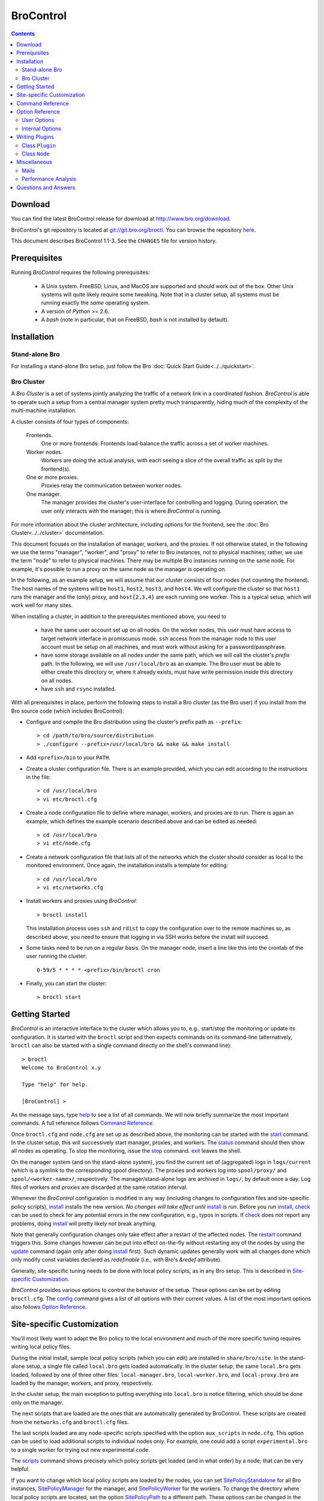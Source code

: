 .. Autogenerated. Do not edit.

..	-*- mode: rst-mode -*-
..
.. Note: This file includes further autogenerated ones.
..
.. Version number is filled in automatically.
.. |version| replace:: 1.1-3

==========
BroControl
==========

.. rst-class:: opening

    This document summarizes installation and use of *BroControl*,
    Bro's interactive shell for operating Bro installations. *BroControl*
    has two modes of operation: a *stand-alone* mode for
    managing a traditional, single-system Bro setup; and a *cluster*
    mode for maintaining a multi-system setup of coordinated Bro
    instances load-balancing the work across a set of independent
    machines. Below, we describe the installation process separately
    for the two modes. Once installed, the operation is pretty similar
    for both types; just keep in mind that if this document refers to
    "nodes" and you're in a stand-alone setup, there is only a
    single one and no worker/proxies.

.. contents::

Download
--------

You can find the latest BroControl release for download at
http://www.bro.org/download.

BroControl's git repository is located at
`git://git.bro.org/broctl <git://git.bro.org/broctl>`_. You
can browse the repository `here <http://git.bro.org/broctl>`_.

This document describes BroControl |version|. See the ``CHANGES``
file for version history.

Prerequisites
-------------

Running *BroControl* requires the following prerequisites:

  - A Unix system. FreeBSD, Linux, and MacOS are supported and
    should work out of the box. Other Unix systems will quite likely
    require some tweaking. Note that in a cluster setup, all systems
    must be running exactly the *same* operating system.

  - A version of *Python* >= 2.6.

  - A *bash* (note in particular, that on FreeBSD, *bash* is not
    installed by default).

Installation
------------

Stand-alone Bro
~~~~~~~~~~~~~~~

For installing a stand-alone Bro setup, just follow the
Bro :doc:`Quick Start Guide<../../quickstart>`.

Bro Cluster
~~~~~~~~~~~

A *Bro Cluster* is a set of systems jointly analyzing the traffic of
a network link in a coordinated fashion. *BroControl* is able to
operate such a setup from a central manager system pretty much
transparently, hiding much of the complexity of the multi-machine
installation.

A cluster consists of four types of components:

  Frontends.
     One or more frontends: Frontends load-balance the traffic
     across a set of worker machines.

  Worker nodes.
       Workers are doing the actual analysis, with each seeing a
       slice of the overall traffic as split by the frontend(s).

  One or more proxies.
       Proxies relay the communication between worker nodes.

  One manager.
       The manager provides the cluster's user-interface for
       controlling and logging. During operation, the user only
       interacts with the manager; this is where *BroControl* is
       running.

For more information about the cluster architecture, including options
for the frontend, see the :doc:`Bro Cluster<../../cluster>` documentation.

This document focuses on the installation of manager,
workers, and the proxies. If not otherwise
stated, in the following we use the terms "manager", "worker", and
"proxy" to refer to Bro instances, not to physical machines; rather,
we use the term "node" to refer to physical machines. There may be
multiple Bro instances running on the same node. For example, it's
possible to run a proxy on the same node as the manager is operating
on.

In the following, as an example setup, we will assume that our
cluster consists of four nodes (not counting the frontend). The host
names of the systems will be ``host1``, ``host2``, ``host3``, and
``host4``. We will configure the cluster so that ``host1`` runs the
manager and the (only) proxy, and ``host{2,3,4}`` are each running
one worker. This is a typical setup, which will work well for many
sites.

When installing a cluster, in addition to the prerequisites
mentioned above, you need to

  - have the same user account set up on all nodes. On the worker
    nodes, this user must have access to target network interface in
    promiscuous mode. ``ssh`` access from the manager node to this
    user account must be setup on all machines, and must work
    without asking for a password/passphrase.

  - have some storage available on all nodes under the same path,
    which we will call the cluster's *prefix* path. In the
    following, we will use ``/usr/local/bro`` as an example. The Bro
    user must be able to either create this directory or, where it
    already exists, must have write permission inside this directory
    on all nodes.

  - have ``ssh`` and ``rsync`` installed.


With all prerequisites in place, perform the following steps to
install a Bro cluster (as the Bro user) if you install from the Bro source
code (which includes BroControl):

- Configure and compile the Bro distribution using the cluster's
  prefix path as ``--prefix``::

  > cd /path/to/bro/source/distribution
  > ./configure --prefix=/usr/local/bro && make && make install

- Add ``<prefix>/bin`` to your ``PATH``.

- Create a cluster configuration file. There is an example provided,
  which you can edit according to the instructions in the file::

  > cd /usr/local/bro
  > vi etc/broctl.cfg

- Create a node configuration file to define where manager, workers,
  and proxies are to run. There is again an example, which defines
  the example scenario described above and can be edited as needed::

  > cd /usr/local/bro
  > vi etc/node.cfg

- Create a network configuration file that lists all of the networks
  which the cluster should consider as local to the monitored
  environment. Once again, the installation installs a template for
  editing::

    > cd /usr/local/bro
    > vi etc/networks.cfg

- Install workers and proxies using *BroControl*::

    > broctl install

  This installation process uses ``ssh`` and ``rdist`` to copy the
  configuration over to the remote machines so, as described above,
  you need to ensure that logging in via SSH works before the install will
  succeed.

- Some tasks need to be run on a regular basis. On the manager node,
  insert a line like this into the crontab of the user running the
  cluster::

      0-59/5 * * * * <prefix>/bin/broctl cron

- Finally, you can start the cluster::

  > broctl start

Getting Started
---------------

*BroControl* is an interactive interface to the cluster which allows
you to, e.g., start/stop the monitoring or update its configuration.
It is started with the ``broctl`` script and then expects commands
on its command-line (alternatively, ``broctl`` can also be started
with a single command directly on the shell's command line)::

  > broctl
  Welcome to BroControl x.y

  Type "help" for help.

  [BroControl] >

As the message says, type help_ to see a list of
all commands. We will now briefly summarize the most important
commands. A full reference follows `Command Reference`_.

Once ``broctl.cfg`` and ``node.cfg`` are set up as described above,
the monitoring can be started with the start_ command. In the cluster
setup, this will successively start manager, proxies, and workers. The
status_ command should then show all nodes as operating. To stop the
monitoring, issue the stop_ command. exit_ leaves the shell.

On the manager system (and on the stand-alone system), you find the
current set of (aggregated) logs in ``logs/current`` (which is a
symlink to the corresponding spool directory). The proxies and workers
log into ``spool/proxy/`` and ``spool/<worker-name>/``, respectively.
The manager/stand-alone logs are archived in ``logs/``, by default
once a day. Log files of workers and proxies are discarded at the
same rotation interval.

Whenever the *BroControl* configuration is modified in any way
(including changes to configuration files and site-specific policy
scripts), install_ installs the new version. *No changes will take
effect until* install_ *is run*. Before you run install_, check_ can be
used to check for any potential errors in the new configuration, e.g.,
typos in scripts. If check_ does not report any problems, doing
install_ will pretty likely not break anything.

Note that generally configuration changes only take effect after a
restart of the affected nodes. The restart_ command triggers this.
Some changes however can be put into effect on-the-fly without
restarting any of the nodes by using the update_ command (again only
after doing install_ first). Such dynamic updates generally work with
all changes done which only modify const variables declared as
*redefinable* (i.e., with Bro's *&redef* attribute).

Generally, site-specific tuning needs to be done with local policy
scripts, as in any Bro setup. This is described in
`Site-specific Customization`_.

*BroControl* provides various options to control the behavior of
the setup. These options can be set by editing ``broctl.cfg``.
The config_ command gives a list of all options
with their current values. A list of the most important options also
follows `Option Reference`_.

Site-specific Customization
---------------------------

You'll most likely want to adapt the Bro policy to the local
environment and much of the more specific tuning requires writing
local policy files.

During the initial install, sample local policy scripts (which you can edit)
are installed in ``share/bro/site``. In the stand-alone setup, a single
file called ``local.bro`` gets loaded automatically.  In the cluster
setup, the same ``local.bro`` gets loaded, followed by one of three
other files: ``local-manager.bro``, ``local-worker.bro``, and
``local-proxy.bro`` are loaded by the manager, workers, and proxy,
respectively.

In the cluster setup, the main exception to putting everything into
``local.bro`` is notice filtering, which should be done only on the
manager.

The next scripts that are loaded are the ones that are automatically
generated by BroControl.  These scripts are created from the
``networks.cfg`` and ``broctl.cfg`` files.

The last scripts loaded are any node-specific scripts specified with the
option ``aux_scripts`` in ``node.cfg``.  This option can be used to
load additional scripts to individual nodes only.  For example, one could
add a script ``experimental.bro`` to a single worker for trying out new
experimental code.

The scripts_ command shows precisely which policy scripts get loaded (and
in what order) by a node; that can be very helpful.

If you want to change which local policy scripts are loaded by the nodes,
you can set SitePolicyStandalone_ for all Bro instances,
SitePolicyManager_ for the manager, and SitePolicyWorker_ for the
workers.  To change the directory where local policy scripts are
located, set the option SitePolicyPath_ to a different path.  These
options can be changed in the ``broctl.cfg`` file.

Command Reference
-----------------

The following summary lists all commands supported by *BroControl*.
All commands may be either entered interactively or specified on the
shell's command line. If not specified otherwise, commands taking
*[<nodes>]* as arguments apply their action either to the given set of
nodes, or to all nodes if none is given.

[?1034h.. Automatically generated. Do not edit.


.. _attachgdb:

*attachgdb* *[<nodes>]*
    Primarily for debugging, the command attaches a *gdb* to the main Bro
    process on the given nodes.


.. _capstats:

*capstats* *[<nodes>] [<interval>]*
    Determines the current load on the network interfaces monitored by
    each of the given worker nodes. The load is measured over the
    specified interval (in seconds), or by default over 10 seconds. This
    command uses the `capstats tool
    <http://www.bro.org/files/capstats-release/README.html>`_,
    which is installed along with ``broctl``.
    
    (Note: When using a CFlow and the CFlow command line utility is
    installed as well, the ``capstats`` command can also query the device
    for port statistics. *TODO*: document how to set this up.)


.. _check:

*check* *[<nodes>]*
    Verifies a modified configuration in terms of syntactical correctness
    (most importantly correct syntax in policy scripts). This command
    should be executed for each configuration change *before*
    install_ is used to put the change into place. Note
    that ``check`` is the only command which operates correctly without a
    former install_ command; ``check`` uses the policy
    files as found in SitePolicyPath_ to make
    sure they compile correctly. If they do, install_
    will then copy them over to an internal place from where the nodes
    will read them at the next start_. This approach
    ensures that new errors in a policy script will not affect currently
    running nodes, even when one or more of them needs to be restarted.


.. _cleanup:

*cleanup* *[--all] [<nodes>]*
    Clears the nodes' spool directories (if they are not running
    currently). This implies that their persistent state is flushed. Nodes
    that were crashed are reset into *stopped* state. If ``--all`` is
    specified, this command also removes the content of the node's
    TmpDir_, in particular deleteing any data
    potentially saved there for reference from previous crashes.
    Generally, if you want to reset the installation back into a clean
    state, you can first stop_ all nodes, then execute
    ``cleanup --all``, and finally start_ all nodes
    again.


.. _config:

*config*
    Prints all configuration options with their current values.


.. _cron:

*cron* *[enable|disable|?] | [--no-watch]*
    This command has two modes of operation. Without arguments (or just
    ``--no-watch``), it performs a set of maintenance tasks, including
    the logging of various statistical information, expiring old log
    files, checking for dead hosts, and restarting nodes which terminated
    unexpectedly. The latter can be suppressed with the ``--no-watch``
    option if no auto-restart is desired. This mode is intended to be
    executed regularly via *cron*, as described in the installation
    instructions. While not intended for interactive use, no harm will be
    caused by executing the command manually: all the maintenance tasks
    will then just be performed one more time.
    
    The second mode is for interactive usage and determines if the regular
    tasks are indeed performed when ``broctl cron`` is executed. In other
    words, even with ``broctl cron`` in your crontab, you can still
    temporarily disable its execution by running ``cron disable``, and
    then later reenable with ``cron enable``. This can be helpful while
    working, e.g., on the BroControl configuration and ``cron`` would
    interfere with that. ``cron ?`` can be used to query the current state.


.. _df:

*df* *[<nodes>]*
    Reports the amount of disk space available on the nodes. Shows only
    paths relevant to the broctl installation.


.. _diag:

*diag* *[<nodes>]*
    If a node has terminated unexpectedly, this command prints a (somewhat
    cryptic) summary of its final state including excerpts of any
    stdout/stderr output, resource usage, and also a stack backtrace if a
    core dump is found. The same information is sent out via mail when a
    node is found to have crashed (the "crash report"). While the
    information is mainly intended for debugging, it can also help to find
    misconfigurations (which are usually, but not always, caught by the
    check_ command).


.. _exec:

*exec* *<command line>*
    Executes the given Unix shell command line on all nodes configured to
    run at least one Bro instance. This is handy to quickly perform an
    action across all systems.


.. _exit:

*exit*
    Terminates the shell.


.. _help:

*help*
    Prints a brief summary of all commands understood by the shell.


.. _install:

*install*
    Reinstalls the given nodes, including all configuration files and
    local policy scripts.  This command must be executed after *all*
    changes to any part of the broctl configuration, otherwise the
    modifications will not take effect. Usually all nodes should be
    reinstalled at the same time, as any inconsistencies between them will
    lead to strange effects. Before executing ``install``, it is recommended
    to verify the configuration with check_.


.. _netstats:

*netstats* *[<nodes>]*
    Queries each of the nodes for their current counts of captured and
    dropped packets.


.. _nodes:

*nodes*
    Prints a list of all configured nodes.


.. _peerstatus:

*peerstatus* *[<nodes>]*
    Primarily for debugging, ``peerstatus`` reports statistics about the
    network connections cluster nodes are using to communicate with other
    nodes.


.. _print:

*print* *<id> [<nodes>]*
    Reports the *current* live value of the given Bro script ID on all of
    the specified nodes (which obviously must be running). This can for
    example be useful to (1) check that policy scripts are working as
    expected, or (2) confirm that configuration changes have in fact been
    applied.  Note that IDs defined inside a Bro namespace must be
    prefixed with ``<namespace>::`` (e.g., ``print SSH::did*ssh*version`` to
    print the corresponding table from ``ssh.bro``.)


.. _process:

*process* *<trace> [options] [-- <scripts>]*
    Runs Bro offline on a given trace file using the same configuration as
    when running live. It does, however, use the potentially
    not-yet-installed policy files in SitePolicyPath_ and disables log
    rotation. Additional Bro command line flags and scripts can
    be given (each argument after a ``--`` argument is interpreted as
    a script).
    
    Upon completion, the command prints a path where the log files can be
    found. Subsequent runs of this command may delete these logs.
    
    In cluster mode, Bro is run with *both* manager and worker scripts
    loaded into a single instance. While that doesn't fully reproduce the
    live setup, it is often sufficient for debugging analysis scripts.


.. _quit:

*quit*
    Terminates the shell.


.. _restart:

*restart* *[--clean] [<nodes>]*
    Restarts the given nodes, or all nodes if none are specified. The
    effect is the same as first executing stop_ followed
    by a start_, giving the same nodes in both cases.
    This command is most useful to activate any changes made to Bro policy
    scripts (after running install_ first). Note that a
    subset of policy changes can also be installed on the fly via the
    update_, without requiring a restart.
    
    If ``--clean`` is given, the installation is reset into a clean state
    before restarting. More precisely, a ``restart --clean`` turns into
    the command sequence stop_, cleanup_ --all, check_, install_, and
    start_.


.. _scripts:

*scripts* *[-c] [<nodes>]*
    Primarily for debugging Bro configurations, the ``scripts``
    command lists all the Bro scripts loaded by each of the nodes in the
    order they will be parsed by the node at startup.
    If ``-c`` is given, the command operates as check_ does: it reads
    the policy files from their *original* location, not the copies
    installed by install_. The latter option is useful to check a
    not yet installed configuration.


.. _start:

*start* *[<nodes>]*
    Starts the given nodes, or all nodes if none are specified. Nodes
    already running are left untouched.


.. _status:

*status* *[<nodes>]*
    Prints the current status of the given nodes.


.. _stop:

*stop* *[<nodes>]*
    Stops the given nodes, or all nodes if none are specified. Nodes not
    running are left untouched.


.. _top:

*top* *[<nodes>]*
    For each of the nodes, prints the status of the two Bro
    processes (parent process and child process) in a *top*-like
    format, including CPU usage and memory consumption. If
    executed interactively, the display is updated frequently
    until key ``q`` is pressed. If invoked non-interactively, the
    status is printed only once.


.. _update:

*update* *[<nodes>]*
    After a change to Bro policy scripts, this command updates the Bro
    processes on the given nodes *while they are running* (i.e., without
    requiring a restart_). However, such dynamic
    updates work only for a *subset* of Bro's full configuration. The
    following changes can be applied on the fly:  The value of all
    const variables defined with the ``&redef`` attribute can be changed.
    More extensive script changes are not possible during runtime and
    always require a restart; if you change more than just the values of
    ``&redef``-able consts and still issue ``update``, the results are
    undefined and can lead to crashes. Also note that before running
    ``update``, you still need to do an install_ (preferably after
    check_), as otherwise ``update`` will not see the changes and it will
    resend the old configuration.


Option Reference
----------------

This section summarizes the options that can be set in ``broctl.cfg``
for customizing the behavior of *BroControl*. Usually, one only needs
to change the "user options", which are listed first. The "internal
options" are, as the name suggests, primarily used internally and set
automatically. They are documented here only for reference.

.. Automatically generated. Do not edit.

User Options
~~~~~~~~~~~~
.. _BroArgs:

*BroArgs* (string, default _empty_)
    Additional arguments to pass to Bro on the command-line.

.. _CFlowAddress:

*CFlowAddress* (string, default _empty_)
    If a cFlow load-balancer is used, the address of the device (format: <ip>:<port>).

.. _CFlowPassword:

*CFlowPassword* (string, default _empty_)
    If a cFlow load-balancer is used, the password for accessing its configuration interface.

.. _CFlowUser:

*CFlowUser* (string, default _empty_)
    If a cFlow load-balancer is used, the user name for accessing its configuration interface.

.. _CommTimeout:

*CommTimeout* (int, default 10)
    The number of seconds to wait before assuming Broccoli communication events have timed out.

.. _CompressCmd:

*CompressCmd* (string, default "gzip -9")
    If archived logs will be compressed, the command to use for that. The specified command must compress its standard input to standard output.

.. _CompressExtension:

*CompressExtension* (string, default "gz")
    If archived logs will be compressed, the file extension to use on compressed log files. When specifying a file extension, don't include the period character (e.g., specify 'gz' instead of '.gz').

.. _CompressLogs:

*CompressLogs* (bool, default 1)
    True to compress archived log files.

.. _CronCmd:

*CronCmd* (string, default _empty_)
    A custom command to run everytime the cron command has finished.

.. _Debug:

*Debug* (bool, default 0)
    Enable extensive debugging output in spool/debug.log.

.. _HaveNFS:

*HaveNFS* (bool, default 0)
    True if shared files are mounted across all nodes via NFS (see FAQ).

.. _IPv6Comm:

*IPv6Comm* (bool, default 1)
    Enable IPv6 communication between cluster nodes (and also between them and BroControl)

.. _LogDir:

*LogDir* (string, default "$\{BroBase}/logs")
    Directory for archived log files.

.. _LogExpireInterval:

*LogExpireInterval* (int, default 0)
    Number of days log files are kept (zero means disabled).

.. _LogRotationInterval:

*LogRotationInterval* (int, default 3600)
    The frequency of log rotation in seconds for the manager/standalone node.

.. _MailAlarmsTo:

*MailAlarmsTo* (string, default "$\{MailTo}")
    Destination address for alarm summary mails. Default is to use the same address as MailTo.

.. _MailFrom:

*MailFrom* (string, default "Big Brother <bro@localhost>")
    Originator address for broctl-generated mails.

.. _MailReplyTo:

*MailReplyTo* (string, default _empty_)
    Reply-to address for broctl-generated mails.

.. _MailSubjectPrefix:

*MailSubjectPrefix* (string, default "[Bro]")
    General Subject prefix for mails.

.. _MailTo:

*MailTo* (string, default "<user>")
    Destination address for non-alarm mails.

.. _MakeArchiveName:

*MakeArchiveName* (string, default "$\{BroBase}/share/broctl/scripts/make-archive-name")
    Script to generate filenames for archived log files.

.. _MemLimit:

*MemLimit* (string, default "unlimited")
    Maximum amount of memory for Bro processes to use (in KB, or the string 'unlimited').

.. _MinDiskSpace:

*MinDiskSpace* (int, default 5)
    Percentage of minimum disk space available before warning is mailed.

.. _PFRINGClusterID:

*PFRINGClusterID* (int, default @PF_RING_CLUSTER_ID@)
    If PF_RING flow-based load balancing is desired, this is where the PF_RING cluster id is defined. The default value is configuration-dependent and determined automatically by CMake at configure-time based upon whether PF_RING's enhanced libpcap is available.  Bro must be linked with PF_RING's libpcap wrapper for this option to work.

.. _Prefixes:

*Prefixes* (string, default "local")
    Additional script prefixes for Bro, separated by colons. Use this instead of @prefix.

.. _SaveTraces:

*SaveTraces* (bool, default 0)
    True to let backends capture short-term traces via '-w'. These are not archived but might be helpful for debugging.

.. _SendMail:

*SendMail* (string, default "@SENDMAIL@")
    Location of the sendmail binary.  Make this string blank to prevent email from being sent. The default value is configuration-dependent and determined automatically by CMake at configure-time.

.. _SitePluginPath:

*SitePluginPath* (string, default _empty_)
    Directories to search for custom plugins, separated by colons.

.. _SitePolicyManager:

*SitePolicyManager* (string, default "local-manager.bro")
    Space-separated list of local policy files for manager.

.. _SitePolicyPath:

*SitePolicyPath* (string, default "$\{PolicyDir}/site")
    Directories to search for local policy files, separated by colons.

.. _SitePolicyStandalone:

*SitePolicyStandalone* (string, default "local.bro")
    Space-separated list of local policy files for all Bro instances.

.. _SitePolicyWorker:

*SitePolicyWorker* (string, default "local-worker.bro")
    Space-separated list of local policy files for workers.

.. _StopTimeout:

*StopTimeout* (int, default 60)
    The number of seconds to wait before sending a SIGKILL to a node which was previously issued the 'stop' command but did not terminate gracefully.

.. _TimeFmt:

*TimeFmt* (string, default "%d %b %H:%M:%S")
    Format string to print date/time specifications (see 'man strftime').

.. _TimeMachineHost:

*TimeMachineHost* (string, default _empty_)
    If the manager should connect to a Time Machine, the address of the host it is running on.

.. _TimeMachinePort:

*TimeMachinePort* (string, default "47757/tcp")
    If the manager should connect to a Time Machine, the port it is running on (in Bro syntax, e.g., 47757/tcp).

.. _ZoneID:

*ZoneID* (string, default _empty_)
    If the host running BroControl is managing a cluster comprised of nodes with non-global IPv6 addresses, this option indicates what RFC 4007 zone_id to append to node addresses when communicating with them.


Internal Options
~~~~~~~~~~~~~~~~

.. _BinDir:

*BinDir* (string, default "$\{BroBase}/bin")
    Directory for executable files.

.. _BroBase:

*BroBase* (string, default _empty_)
    Base path of broctl installation on all nodes.

.. _CapstatsPath:

*CapstatsPath* (string, default "$\{bindir}/capstats")
    Path to capstats binary; empty if not available.

.. _CfgDir:

*CfgDir* (string, default "$\{BroBase}/etc")
    Directory for configuration files.

.. _DebugLog:

*DebugLog* (string, default "$\{SpoolDir}/debug.log")
    Log file for debugging information.

.. _HelperDir:

*HelperDir* (string, default "$\{BroBase}/share/broctl/scripts/helpers")
    Directory for broctl helper scripts.

.. _LibDir:

*LibDir* (string, default "$\{BroBase}/lib")
    Directory for library files.

.. _LibDirInternal:

*LibDirInternal* (string, default "$\{BroBase}/lib/broctl")
    Directory for broctl-specific library files.

.. _LocalNetsCfg:

*LocalNetsCfg* (string, default "$\{CfgDir}/networks.cfg")
    File defining the local networks.

.. _LockFile:

*LockFile* (string, default "$\{SpoolDir}/lock")
    Lock file preventing concurrent shell operations.

.. _NodeCfg:

*NodeCfg* (string, default "$\{CfgDir}/node.cfg")
    Node configuration file.

.. _OS:

*OS* (string, default _empty_)
    Name of operating system as reported by uname.

.. _PluginDir:

*PluginDir* (string, default "$\{LibDirInternal}/plugins")
    Directory where standard plugins are located.

.. _PolicyDir:

*PolicyDir* (string, default "$\{BroBase}/share/bro")
    Directory for standard policy files.

.. _PolicyDirSiteInstall:

*PolicyDirSiteInstall* (string, default "$\{SpoolDir}/installed-scripts-do-not-touch/site")
    Directory where the shell copies local policy scripts when installing.

.. _PolicyDirSiteInstallAuto:

*PolicyDirSiteInstallAuto* (string, default "$\{SpoolDir}/installed-scripts-do-not-touch/auto")
    Directory where the shell copies auto-generated local policy scripts when installing.

.. _PostProcDir:

*PostProcDir* (string, default "$\{BroBase}/share/broctl/scripts/postprocessors")
    Directory for log postprocessors.

.. _ScriptsDir:

*ScriptsDir* (string, default "$\{BroBase}/share/broctl/scripts")
    Directory for executable scripts shipping as part of broctl.

.. _SpoolDir:

*SpoolDir* (string, default "$\{BroBase}/spool")
    Directory for run-time data.

.. _StandAlone:

*StandAlone* (bool, default 0)
    True if running in stand-alone mode (see elsewhere).

.. _StateFile:

*StateFile* (string, default "$\{SpoolDir}/broctl.dat")
    File storing the current broctl state.

.. _StaticDir:

*StaticDir* (string, default "$\{BroBase}/share/broctl")
    Directory for static, arch-independent files.

.. _StatsDir:

*StatsDir* (string, default "$\{LogDir}/stats")
    Directory where statistics are kept.

.. _StatsLog:

*StatsLog* (string, default "$\{SpoolDir}/stats.log")
    Log file for statistics.

.. _Time:

*Time* (string, default _empty_)
    Path to time binary.

.. _TmpDir:

*TmpDir* (string, default "$\{SpoolDir}/tmp")
    Directory for temporary data.

.. _TmpExecDir:

*TmpExecDir* (string, default "$\{SpoolDir}/tmp")
    Directory where binaries are copied before execution.

.. _TraceSummary:

*TraceSummary* (string, default "$\{bindir}/trace-summary")
    Path to trace-summary script (empty if not available). Make this string blank to disable the connection summary emails.

.. _Version:

*Version* (string, default _empty_)
    Version of the broctl.


Writing Plugins
---------------

BroControl provides a plugin interface to extend its functionality. A
plugin is written in Python and can do any, or all, of the following:

    * Perform actions before or after any of the standard BroControl
      commands is executed. When running before the actual command, it
      can filter which nodes to operate or stop the execution
      altogether. When running after the command, it gets access to
      the commands success on a per-node basis (where applicable).

    * Add custom commands to BroControl.

    * Add custom options to BroControl defined in ``broctl.cfg``.

    * Add custom keys to nodes defined in ``node.cfg``.

A plugin is written by deriving a new class from BroControl class
`Plugin`_. The Python script with the new plugin is then copied into a
plugin directory searched by BroControl at startup. By default,
BroControl searches ``<prefix>/lib/broctl/plugins``; further may be
configured by setting the PluginDir_ option. Note that any plugin
script must end in ``*.py`` to be found. BroControl comes with some
example plugins that can be used as a starting point; see
the ``<prefix>/lib/broctl/plugins`` directory.

In the following, we document the API that is available to plugins. A
plugin must be derived from the `Plugin`_ class, and can use its
methods as well as those of the `Node`_ class.

.. _Plugin:

Class ``Plugin``
~~~~~~~~~~~~~~~~~~~~~~~~~~~~~~~~~~~~~~~~~~~~~~~~~~~~~~~~~~~~~~~~~~

class **Plugin**
     The class ``Plugin`` is the base class for all BroControl plugins.
     
     The class has a number of methods for plugins to override, and every
     plugin must at least override ``name()`` and ``pluginVersion()``.
     
     For each BroControl command ``foo``, there are two methods,
     ``cmd_foo_pre`` and ``cmd_foo_post``, that are called just before the
     command is executed and just after it has finished, respectively. The
     arguments these methods receive correspond to their command-line
     parameters, and are further documented below.
     
     The ``cmd_<XXX>_pre`` methods have the ability to prevent the command's
     execution, either completely or partially for those commands that take
     nodes as parameters. In the latter case, the method receives a list of
     nodes that the command is to be run on, and it can filter that list and
     returns modified version of nodes to actually use. The standard case would
     be returning simply the unmodified ``nodes`` parameter. To completely
     block the command's execution, return an empty list. To just not execute
     the command for a subset, remove the affected ones.  For commands that do
     not receive nodes as arguments, the return value is interpreted as boolean
     indicating whether command execution should proceed (True) or not (False).
     
     The ``cmd_<XXX>_post`` methods likewise receive the commands arguments as
     their parameter, as documented below. For commands taking nodes, the list
     corresponds to those nodes for which the command was actually executed
     (i.e., after any ``cmd_<XXX>_pre`` filtering). Each node is given as a
     tuple ``(node, bool)`` with *node* being the actual `Node`_, and the boolean
     indicating whether the command was successful for it.
     
     Note that if a plugin prevents a command from executing either completely or
     partially, it should report its reason via the ``message*()`` or
     ``error()`` methods.
     
     If multiple plugins hook into the same command, all their
     ``cmd_<XXX>_{pre,post}`` are executed in undefined order. The command is
     executed on the intersection of all ``cmd_<XXX>_pre`` results.
     
     Finally, note that the ``restart`` command doesn't have its own method as
     it's just a combination of other commands and thus their callbacks are
     run.

     .. _Plugin.debug:

     **debug** (self, msg)

         Logs a debug message in BroControl's debug log if enabled.

     .. _Plugin.error:

     **error** (self, msg)

         Reports an error to the user.

     .. _Plugin.execute:

     **execute** (self, node, cmd)

         Executes a command on the host for the given *node* of type
         `Node`_. Returns a tuple ``(success, output)`` in which ``success`` is
         True if the command ran successfully and ``output`` is the combined
         stdout/stderr output.

     .. _Plugin.executeParallel:

     **executeParallel** (self, cmds)

         Executes a set of commands in parallel on multiple hosts. ``cmds``
         is a list of tuples ``(node, cmd)``, in which the *node* is a `Node`_
         instance and *cmd* is a string with the command to execute for it. The
         method returns a list of tuples ``(node, success, output)``, in which
         ``success`` is True if the command ran successfully and ``output`` is
         the combined stdout/stderr output for the corresponding ``node``.

     .. _Plugin.getGlobalOption:

     **getGlobalOption** (self, name)

         Returns the value of the global BroControl option or state
         attribute *name*. If the user has not set the options, its default
         value is returned. See the output of ``broctl config`` for a complete
         list.

     .. _Plugin.getOption:

     **getOption** (self, name)

         Returns the value of one of the plugin's options, *name*. The
         returned value will always be a string.
         
         An option has a default value (see *options()*), which can be
         overridden by a user in ``broctl.cfg``. An option's value cannot be
         changed by the plugin.

     .. _Plugin.getState:

     **getState** (self, name)

         Returns the current value of one of the plugin's state variables,
         *name*. The returned value will always be a string. If it has not yet
         been set, an empty string will be returned.
         
         Different from options, state variables can be set by the plugin and
         are persistent across restarts. They are not visible to the user.
         
         Note that a plugin cannot query any global BroControl state variables.

     .. _Plugin.hosts:

     **hosts** (self, nodes)

         Returns a list of all hosts running at least one node from the list
         of Nodes_ objects in *nodes*, or configured in if *nodes* is empty.

     .. _Plugin.message:

     **message** (self, msg)

         Reports a message to the user.

     .. _Plugin.nodes:

     **nodes** (self)

         Returns a list of all configured `Node`_ objects.

     .. _Plugin.parseNodes:

     **parseNodes** (self, names)

         Returns `Node`_ objects for a string of space-separated node names.
         If a name does not correspond to a known node, an error message is
         printed and the node is skipped from the returned list. If no names
         are known, an empty list is returned.

     .. _Plugin.setState:

     **setState** (self, name, value)

         Sets one of the plugin's state variables, *name*, to *value*.
         *value* must be a string. The change is permanent and will be recorded
         to disk.
         
         Note that a plugin cannot change any global BroControl state
         variables.

     .. _Plugin.broProcessDied:

     **broProcessDied** (self, node)

         Called when BroControl finds the Bro process for Node_ *node*
         to have terminated unexpectedly. This method will be called just
         before BroControl prepares the node's "crash report" and before it
         cleans up the node's spool directory.
         
         This method can be overridden by derived classes. The default
         implementation does nothing.

     .. _Plugin.cmd_attachgdb_post:

     **cmd_attachgdb_post** (self, nodes)

         Called just after the ``attachgdb`` command has finished. Arguments
         are as with the ``pre`` method.
         
         This method can be overridden by derived classes. The default
         implementation does nothing.

     .. _Plugin.cmd_attachgdb_pre:

     **cmd_attachgdb_pre** (self, nodes)

         Called just before the ``attachgdb`` command is run. It receives the
         list of nodes, and returns the list of nodes that should proceed with
         the command.
         
         This method can be overridden by derived classes. The default
         implementation does nothing.

     .. _Plugin.cmd_capstats_post:

     **cmd_capstats_post** (self, nodes, interval)

         Called just after the ``capstats`` command has finished. Arguments
         are as with the ``pre`` method.
         
         This method can be overridden by derived classes. The default
         implementation does nothing.

     .. _Plugin.cmd_capstats_pre:

     **cmd_capstats_pre** (self, nodes, interval)

         Called just before the ``capstats`` command is run. It receives the
         list of nodes, and returns the list of nodes that should proceed with
         the command. *integer* is an integer with the measurement interval in
         seconds.
         
         This method can be overridden by derived classes. The default
         implementation does nothing.

     .. _Plugin.cmd_check_post:

     **cmd_check_post** (self, results)

         Called just after the ``check`` command has finished. It receives
         the list of 2-tuples ``(node, bool)`` indicating the nodes the command
         was executed for, along with their success status.
         
         This method can be overridden by derived classes. The default
         implementation does nothing.

     .. _Plugin.cmd_check_pre:

     **cmd_check_pre** (self, nodes)

         Called just before the ``check`` command is run. It receives the
         list of nodes, and returns the list of nodes that should proceed with
         the command.
         
         This method can be overridden by derived classes. The default
         implementation does nothing.

     .. _Plugin.cmd_cleanup_post:

     **cmd_cleanup_post** (self, nodes, all)

         Called just after the ``cleanup`` command has finished. Arguments
         are as with the ``pre`` method.
         
         This method can be overridden by derived classes. The default
         implementation does nothing.

     .. _Plugin.cmd_cleanup_pre:

     **cmd_cleanup_pre** (self, nodes, all)

         Called just before the ``cleanup`` command is run. It receives the
         list of nodes, and returns the list of nodes that should proceed with
         the command. *all* is boolean indicating whether the ``--all``
         argument has been given.
         
         This method can be overridden by derived classes. The default
         implementation does nothing.

     .. _Plugin.cmd_config_post:

     **cmd_config_post** (self)

         Called just after the ``config`` command has finished.
         
         This method can be overridden by derived classes. The default
         implementation does nothing.

     .. _Plugin.cmd_config_pre:

     **cmd_config_pre** (self)

         Called just before the ``config`` command is run.
         
         This method can be overridden by derived classes. The default
         implementation does nothing.

     .. _Plugin.cmd_cron_post:

     **cmd_cron_post** (self, arg, watch)

         Called just after the ``cron`` command has finished. Arguments are 
         as with the ``pre`` method.
         
         This method can be overridden by derived classes. The default
         implementation does nothing.

     .. _Plugin.cmd_cron_pre:

     **cmd_cron_pre** (self, arg, watch)

         Called just before the ``cron`` command is run. *arg* is None if
         the cron is executed without arguments. Otherwise, it is one of the
         strings: ``enable``, ``disable``, ``?``. *watch* is a boolean
         indicating whether ``cron`` should restart abnormally terminated Bro
         processes; it's only valid if arg is empty.
         
         This method can be overridden by derived classes. The default
         implementation does nothing.

     .. _Plugin.cmd_custom:

     **cmd_custom** (self, cmd, args)

         Called when command defined by the ``commands`` method is executed.
         ``cmd`` is the command (with the plugin's prefix), and ``args`` is a
         single *string* with all arguments.
         
         If the arguments are actually node names, ``parseNodes`` can
         be used to get the `Node`_ objects.
         
         This method can be overridden by derived classes. The default
         implementation does nothing.

     .. _Plugin.cmd_df_post:

     **cmd_df_post** (self, nodes)

         Called just after the ``df`` command has finished. Arguments are as
         with the ``pre`` method.
         
         This method can be overridden by derived classes. The default
         implementation does nothing.

     .. _Plugin.cmd_df_pre:

     **cmd_df_pre** (self, nodes)

         Called just before the ``df`` command is run. It receives the
         list of nodes, and returns the list of nodes that should proceed with
         the command.
         
         This method can be overridden by derived classes. The default
         implementation does nothing.

     .. _Plugin.cmd_diag_post:

     **cmd_diag_post** (self, nodes)

         Called just after the ``diag`` command has finished. Arguments are
         as with the ``pre`` method.
         
         This method can be overridden by derived classes. The default
         implementation does nothing.

     .. _Plugin.cmd_diag_pre:

     **cmd_diag_pre** (self, nodes)

         Called just before the ``diag`` command is run. It receives the
         list of nodes, and returns the list of nodes that should proceed with
         the command.
         
         This method can be overridden by derived classes. The default
         implementation does nothing.

     .. _Plugin.cmd_exec_post:

     **cmd_exec_post** (self, cmdline)

         Called just after the ``exec`` command has finished. Arguments are
         as with the ``pre`` method.
         
         This method can be overridden by derived classes. The default
         implementation does nothing.

     .. _Plugin.cmd_exec_pre:

     **cmd_exec_pre** (self, cmdline)

         Called just before the ``exec`` command is run. *cmdline* is a
         string with the command line to execute.
         
         This method can be overridden by derived classes. The default
         implementation does nothing.

     .. _Plugin.cmd_install_post:

     **cmd_install_post** (self)

         Called just after the ``install`` command has finished.
         
         This method can be overridden by derived classes. The default
         implementation does nothing.

     .. _Plugin.cmd_install_pre:

     **cmd_install_pre** (self)

         Called just before the ``install`` command is run.
         
         This method can be overridden by derived classes. The default
         implementation does nothing.

     .. _Plugin.cmd_netstats_post:

     **cmd_netstats_post** (self, nodes)

         Called just after the ``netstats`` command has finished. Arguments
         are as with the ``pre`` method.
         
         This method can be overridden by derived classes. The default
         implementation does nothing.

     .. _Plugin.cmd_netstats_pre:

     **cmd_netstats_pre** (self, nodes)

         Called just before the ``netstats`` command is run. It receives the
         list of nodes, and returns the list of nodes that should proceed with
         the command.
         
         This method can be overridden by derived classes. The default
         implementation does nothing.

     .. _Plugin.cmd_nodes_post:

     **cmd_nodes_post** (self)

         Called just after the ``nodes`` command has finished.
         
         This method can be overridden by derived classes. The default
         implementation does nothing.

     .. _Plugin.cmd_nodes_pre:

     **cmd_nodes_pre** (self)

         Called just before the ``nodes`` command is run.
         
         This method can be overridden by derived classes. The default
         implementation does nothing.

     .. _Plugin.cmd_peerstatus_post:

     **cmd_peerstatus_post** (self, nodes)

         Called just after the ``peerstatus`` command has finished. 
         Arguments are as with the ``pre`` method.
         
         This method can be overridden by derived classes. The default
         implementation does nothing.

     .. _Plugin.cmd_peerstatus_pre:

     **cmd_peerstatus_pre** (self, nodes)

         Called just before the ``peerstatus`` command is run. It receives the
         list of nodes, and returns the list of nodes that should proceed with
         the command.
         
         This method can be overridden by derived classes. The default
         implementation does nothing.

     .. _Plugin.cmd_print_post:

     **cmd_print_post** (self, nodes, id)

         Called just after the ``print`` command has finished. Arguments are
         as with the ``pre`` method.
         
         This method can be overridden by derived classes. The default
         implementation does nothing.

     .. _Plugin.cmd_print_pre:

     **cmd_print_pre** (self, nodes, id)

         Called just before the ``print`` command is run. It receives the
         list of nodes, and returns the list of nodes that should proceed with
         the command. *id* is a string with the name of the ID to be printed.
         
         This method can be overridden by derived classes. The default
         implementation does nothing.

     .. _Plugin.cmd_process_post:

     **cmd_process_post** (self, trace, options, scripts, success)

         Called just after the ``process`` command has finished. Arguments
         are as with the ``pre`` method, plus an additional boolean *success*
         indicating whether Bro terminated normally.
         
         This method can be overridden by derived classes. The default
         implementation does nothing.

     .. _Plugin.cmd_process_pre:

     **cmd_process_pre** (self, trace, options, scripts)

         Called just before the ``process`` command is run. It receives the
         *trace* to read from as a string, a list of additional Bro *options*,
         and a list of additional Bro scripts.
         
         This method can be overridden by derived classes. The default
         implementation does nothing.

     .. _Plugin.cmd_restart_post:

     **cmd_restart_post** (self, results)

         Called just after the ``restart`` command has finished. It receives
         the list of 2-tuples ``(node, bool)`` indicating the nodes the command
         was executed for, along with their success status. The remaining
         arguments are as with the ``pre`` method.
         
         This method can be overridden by derived classes. The default
         implementation does nothing.

     .. _Plugin.cmd_restart_pre:

     **cmd_restart_pre** (self, nodes, clean)

         Called just before the ``restart`` command is run. It receives the
         list of nodes, and returns the list of nodes that should proceed with
         the command. *clean* is boolean indicating whether the ``--clean``
         argument has been given.
         
         This method can be overridden by derived classes. The default
         implementation does nothing.

     .. _Plugin.cmd_scripts_post:

     **cmd_scripts_post** (self, nodes, full_path, check)

         Called just after the ``scripts`` command has finished. Arguments
         are as with the ``pre`` method.
         
         This method can be overridden by derived classes. The default
         implementation does nothing.

     .. _Plugin.cmd_scripts_pre:

     **cmd_scripts_pre** (self, nodes, full_path, check)

         Called just before the ``scripts`` command is run. It receives the
         list of nodes, and returns the list of nodes that should proceed with
         the command. ``full_path`` and ``check`` are boolean indicating
         whether the ``-p`` and ``-c`` options were given, respectively.
         
         This method can be overridden by derived classes. The default
         implementation does nothing.

     .. _Plugin.cmd_start_post:

     **cmd_start_post** (self, results)

         Called just after the ``start`` command has finished. It receives
         the list of 2-tuples ``(node, bool)`` indicating the nodes the command
         was executed for, along with their success status.
         
         This method can be overridden by derived classes. The default
         implementation does nothing.

     .. _Plugin.cmd_start_pre:

     **cmd_start_pre** (self, nodes)

         Called just before the ``start`` command is run. It receives the
         list of nodes, and returns the list of nodes that should proceed with
         the command.
         
         This method can be overridden by derived classes. The default
         implementation does nothing.

     .. _Plugin.cmd_status_post:

     **cmd_status_post** (self, nodes)

         Called just after the ``status`` command has finished.  Arguments
         are as with the ``pre`` method.
         
         This method can be overridden by derived classes. The default
         implementation does nothing.

     .. _Plugin.cmd_status_pre:

     **cmd_status_pre** (self, nodes)

         Called just before the ``status`` command is run. It receives the
         list of nodes, and returns the list of nodes that should proceed with
         the command.
         
         This method can be overridden by derived classes. The default
         implementation does nothing.

     .. _Plugin.cmd_stop_post:

     **cmd_stop_post** (self, results)

         Called just after the ``stop`` command has finished. It receives
         the list of 2-tuples ``(node, bool)`` indicating the nodes the command
         was executed for, along with their success status.
         
         This method can be overridden by derived classes. The default
         implementation does nothing.

     .. _Plugin.cmd_stop_pre:

     **cmd_stop_pre** (self, nodes)

         Called just before the ``stop`` command is run. It receives the
         list of nodes, and returns the list of nodes that should proceed with
         the command.
         
         This method can be overridden by derived classes. The default
         implementation does nothing.

     .. _Plugin.cmd_top_post:

     **cmd_top_post** (self, nodes)

         Called just after the ``top`` command has finished. Arguments are
         as with the ``pre`` method. Note that when ``top`` is run
         interactively to auto-refresh continuously, this method will be called
         once after each update.
         
         This method can be overridden by derived classes. The default
         implementation does nothing.

     .. _Plugin.cmd_top_pre:

     **cmd_top_pre** (self, nodes)

         Called just before the ``top`` command is run. It receives the list
         of nodes, and returns the list of nodes that should proceed with the
         command. Note that when ``top`` is run interactively to auto-refresh
         continuously, this method will be called once before each update.
         
         This method can be overridden by derived classes. The default
         implementation does nothing.

     .. _Plugin.cmd_update_post:

     **cmd_update_post** (self, results)

         Called just after the ``update`` command has finished. It receives
         the list of 2-tuples ``(node, bool)`` indicating the nodes the command
         was executed for, along with their success status.
         
         This method can be overridden by derived classes. The default
         implementation does nothing.

     .. _Plugin.cmd_update_pre:

     **cmd_update_pre** (self, nodes)

         Called just before the ``update`` command is run. It receives the
         list of nodes, and returns the list of nodes that should proceed with
         the command.
         
         This method can be overridden by derived classes. The default
         implementation does nothing.

     .. _Plugin.commands:

     **commands** (self)

         Returns a set of custom commands provided by the
         plugin.
         
         The return value is a list of 3-tuples each having the following
         elements:
         
             ``command``
                 A string with the command's name. Note that the command name
                 exposed to the user will be prefixed with the plugin's prefix
                 as returned by *name()* (e.g., ``myplugin.mycommand``).
         
             ``arguments``
                 A string describing the command's arguments in a textual form
                 suitable for use in the ``help`` command summary (e.g.,
                 ``[<nodes>]`` for command taking an optional list of nodes).
                 Empty if no arguments are expected. 
         
             ``description``
                 A string with a description of the command's semantics.
         
         
         This method can be overridden by derived classes. The implementation
         must not call the parent class' implementation. The default
         implementation returns an empty list.

     .. _Plugin.done:

     **done** (self)

         Called once just before BroControl terminates. This method can do
         any cleanup the plugin may require.
         
         This method can be overridden by derived classes. The default
         implementation does nothing.

     .. _Plugin.hostStatusChanged:

     **hostStatusChanged** (self, host, status)

         Called when BroControl's ``cron`` command finds the availability of
         a cluster system to have changed. Initially, all systems are assumed
         to be up and running. Once BroControl notices that a system isn't
         responding (defined as either it doesn't ping at all, or does not
         accept SSH sessions), it calls this method, passing in a string with
         the name of the *host* and a boolean *status* set to False. Once the
         host becomes available again, the method will be called again for the
         same host with *status* now set to True.
         
         Note that BroControl's ``cron`` tracks a host's availability across
         execution, so if the next time it's run the host is still down, this
         method will not be called again.
         
         This method can be overridden by derived classes. The default
         implementation does nothing.

     .. _Plugin.init:

     **init** (self)

         Called once just before BroControl starts executing any commands.
         This method can do any initialization that the plugin may require.
         
         Note that when this method executes, BroControl guarantees that all
         internals are fully set up (e.g., user-defined options are available).
         This may not be the case when the class ``__init__`` method runs.
         
         Returns a boolean, indicating whether the plugin should be used. If it
         returns ``False``, the plugin will be removed and no other methods
         called.
         
         This method can be overridden by derived classes. The default
         implementation always returns True.

     .. _Plugin.name:

     **name** (self)

         Returns a string with a descriptive *name* for the plugin (e.g.,
         ``"TestPlugin"``). The name must not contain any whitespace.
         
         This method must be overridden by derived classes. The implementation
         must not call the parent class' implementation.

     .. _Plugin.nodeKeys:

     **nodeKeys** (self)

         Returns a list of custom keys for ``node.cfg``. The value for a
         key will be available from the `Node`_ object as attribute
         ``<prefix>_<key>`` (e.g., ``node.test_mykw``). If not set, the
         attribute will be set to None.
         
         This method can be overridden by derived classes. The implementation
         must not call the parent class' implementation. The default
         implementation returns an empty list.

     .. _Plugin.options:

     **options** (self)

         Returns a set of local configuration options provided by the
         plugin.
         
         The return value is a list of 4-tuples each having the following
         elements:
         
             ``name``
                 A string with name of the option (e.g., ``Path``). Option
                 names are case-insensitive. Note that the option name exposed
                 to the user will be prefixed with your plugin's prefix as
                 returned by *name()* (e.g., ``myplugin.Path``).
         
             ``type``
                 A string with type of the option, which must be one of
                 ``"bool"``, ``"string"``, or ``"int"``.
         
             ``default``
                 A string with the option's default value. Note that this must
                 always be a string, even for non-string types. For booleans,
                 use ``"0"`` for False and ``"1"`` for True. For integers, give
                 the value as a string ``"42"``.
         
             ``description``
                 A string with a description of the option semantics.
         
         This method can be overridden by derived classes. The implementation
         must not call the parent class' implementation. The default
         implementation returns an empty list.

     .. _Plugin.pluginVersion:

     **pluginVersion** (self)

         Returns an integer with a version number for the plugin. Plugins
         should increase their version number with any significant change.
         
         This method must be overridden by derived classes. The implementation
         must not call the parent class' implementation.

     .. _Plugin.prefix:

     **prefix** (self)

         Returns a string with a prefix for the plugin's options and
         commands names (e.g., "myplugin").
         
         This method can be overridden by derived classes. The implementation
         must not call the parent class' implementation. The default
         implementation returns a lower-cased version of *name()*.

.. _Node:

Class ``Node``
~~~~~~~~~~~~~~~~~~~~~~~~~~~~~~~~~~~~~~~~~~~~

class **Node**
     Class representing one node of the BroControl maintained setup. In
     standalone mode, there's always exactly one node of type ``standalone``. In
     a cluster setup, there is exactly one of type ``manager``, one or
     more of type ``proxy``, and zero or more of type ``worker``.
     
     In addition to the methods described above, a ``Node`` object has a number
     of keys with values that are set via ``node.cfg`` and can be accessed
     directly via corresponding Python attributes (e.g., ``node.name``):
     
         ``name`` (string)
             The name of the node, which corresponds to the ``[<name>]``
             section in ``node.cfg``.
     
         ``type`` (string)
             The type of the node, which will be one of ``standalone``,
             ``manager``, ``proxy``, and ``worker``.
     
         ``host`` (string)
             The hostname of the system the node is running on.
     
         ``interface`` (string)
             The network interface for Bro to use; empty if not set.
     
         ``lb_procs`` (integer)
             The number of clustered Bro workers you'd like to start up.
     
         ``lb_method`` (string)
             The load balancing method to distribute packets to all of the 
             processes (must be one of: ``pf_ring``, ``myricom``, or
             ``interfaces``).
     
         ``lb_interfaces`` (string)
             If the load balancing method is ``interfaces``, then this is
             a comma-separated list of network interface names to use.
     
         ``aux_scripts`` (string)
             Any node-specific Bro script configured for this node.
     
         ``zone_id`` (string)
             If BroControl is managing a cluster comprised of nodes
             using non-global IPv6 addresses, then this configures the
             RFC 4007 ``zone_id`` string that the node associates with
             the common zone that all cluster nodes are a part of.  This
             identifier may differ between nodes.
     
     Any attribute that is not defined in ``node.cfg`` will be empty.
     
     In addition, plugins can override `Plugin.nodeKeys`_ to define their own
     node keys, which can then be likewise set in ``node.cfg``. The key names
     will be prepended with the plugin's `Plugin.prefix`_ (e.g., for the plugin
     ``test``, the node key ``foo`` is set by adding ``test.foo=value`` to
     ``node.cfg``).

     .. _Node.cwd:

     **cwd** (self)

         Returns a string with the node's working directory.

     .. _Node.describe:

     **describe** (self)

         Returns an extended string representation of the node including all
         its keys with values.

     .. _Node.getPID:

     **getPID** (self)

         Returns the process ID of the node's Bro process if running, and
         None otherwise.

     .. _Node.getPort:

     **getPort** (self)

         Returns an integer with the port that this node's communication
         system is listening on for incoming connections, or -1 if no such port
         has been set yet.

     .. _Node.hasCrashed:

     **hasCrashed** (self)

         Returns True if the node's Bro process has exited abnormally.


Miscellaneous
-------------

Mails
~~~~~

*BroControl* sends four types of mails to the address given in
``MailTo``:

1. When logs are rotated (per default once a day), a list of all
   alarms during the last rotation interval is sent. This can be
   disabled by setting ``MailAlarms=0``.

2. When the ``cron`` command notices that a node has crashed, it
   restarts it and sends a notification. It may also send a more
   detailed crash report containing information about the crash.

3. NOTICES with a notice action ``EMAIL``.

4. If `trace-summary <http://www.bro.org/documentation/components/trace-summary/README.html>`_
   is installed, a traffic summary is sent each rotation interval.

Performance Analysis
~~~~~~~~~~~~~~~~~~~~

*TODO*: ``broctl cron`` logs a number of statistics, which can be
analyzed/plotted for understanding the clusters run-time behavior.

Questions and Answers
---------------------

*Can I use an NFS-mounted partition as the cluster's base directory to avoid the ``rsync``'ing?*
    Yes. BroBase_ can be on an NFS partition.
    Configure and install the shell as usual with
    ``--prefix=<BroBase>``. Then add ``HaveNFS=1`` and
    ``SpoolDir=<spath>`` to ``broctl.cfg``, where ``<spath>`` is a
    path on the local disks of the nodes; ``<spath>`` will be used for
    all non-shared data (make sure that the parent directory exists
    and is writable on all nodes!). Then run ``make install`` again.
    Finally, you can remove ``<BroBase>/spool`` (or link it to <spath>).
    In addition, you might want to keep the log files locally on the nodes
    as well by setting LogDir_ to a non-NFS directory. (Only
    the manager's logs will be kept permanently, the logs of
    workers/proxies are discarded upon rotation.)

*When I'm using the stand-alone mode, do I still need to have ``ssh`` and ``rsync`` installed and configured?*
    No. In stand-alone mode all operations are performed directly on the local
    file system.

*What do I need to do when something in the Bro distribution changes?*
    After pulling from the main Bro git repository, just re-run ``make
    install`` inside your build directory.  It will reinstall all the
    files from the distribution that are not up-to-date. Then do
    ``broctl install`` to make sure everything gets pushed out.

*Can I change the naming scheme that BroControl uses for archived log files?*
    Yes, set MakeArchiveName_ to a
    script that outputs the desired destination file name for an
    archived log file. The default script for that task is
    ``<BroBase>/share/broctl/scripts/make-archive-name``, which you
    can use as a template for creating your own version. See
    the beginning of that script for instructions.

*Can BroControl manage a cluster of nodes over non-global IPv6 scope (e.g. link-local)?*
    Yes, set ``ZoneID`` in ``broctl.cfg`` to the zone identifier
    that the BroControl node uses to identify the scope zone
    (the ``ifconfig`` command output is usually helpful, if it doesn't
    show the zone identifier appended to the address with a '%'
    character, then it may just be the interface name).  Then in
    ``node.cfg``, add a ``zone_id`` key to each node section
    representing that particular node's zone identifier and set
    the ``host`` key to the IPv6 address assigned to the node within
    the scope zone.  Most nodes probably have the same ``zone_id``, but
    may not if their interface configuration differs.  See RFC 4007 for
    more information on IPv6 scoped addresses and zones.
